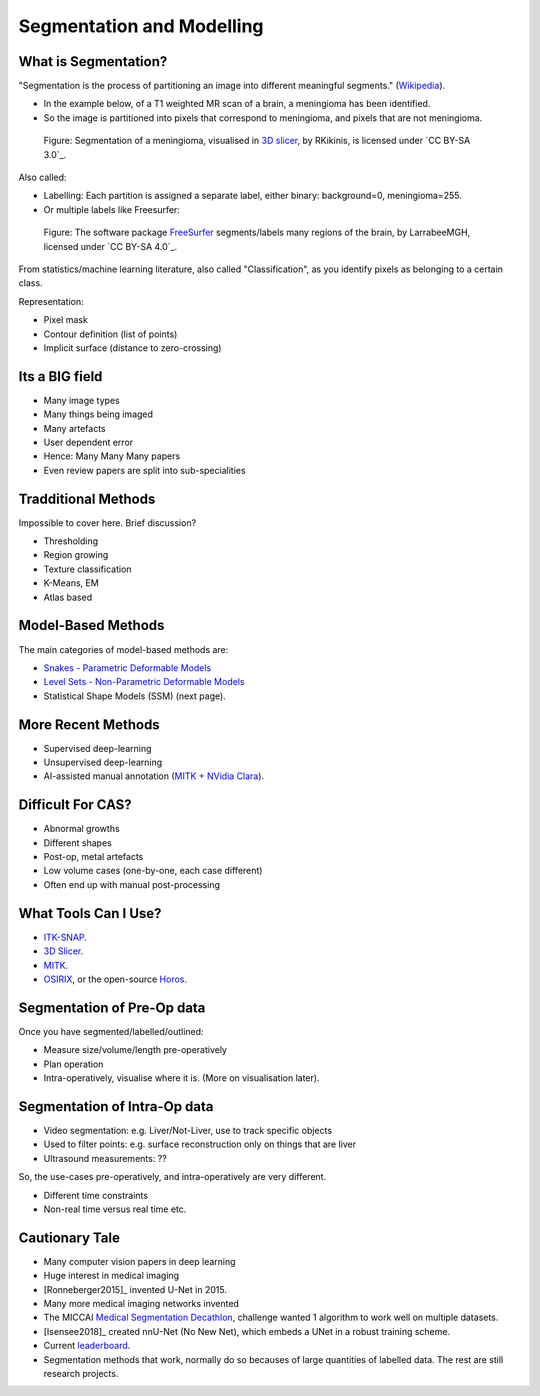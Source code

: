 .. _SegmentationAndModelling:

Segmentation and Modelling
==========================

What is Segmentation?
^^^^^^^^^^^^^^^^^^^^^

"Segmentation is the process of partitioning an image into different meaningful segments."
(`Wikipedia <https://en.wikipedia.org/wiki/Medical_image_computing#Segmentation>`_).

* In the example below, of a T1 weighted MR scan of a brain, a meningioma has been identified.
* So the image is partitioned into pixels that correspond to meningioma, and pixels that are not meningioma.

.. figure:: https://upload.wikimedia.org/wikipedia/commons/e/e4/MeningiomaMRISegmentation.png
  :alt: Segmentation of a meningioma
  :width: 600

  Figure: Segmentation of a meningioma, visualised in `3D slicer <https://www.slicer.org/>`_, by RKikinis, is licensed under `CC BY-SA 3.0`_.

Also called:

* Labelling: Each partition is assigned a separate label, either binary: background=0, meningioma=255.
* Or multiple labels like Freesurfer:

.. figure:: https://upload.wikimedia.org/wikipedia/commons/9/9e/Brainanim.gif
  :alt: Software package Freesurfer identifies multiple regions of the brain from T1 MRI.
  :width: 600

  Figure: The software package `FreeSurfer <https://surfer.nmr.mgh.harvard.edu/>`_ segments/labels many regions of the brain, by LarrabeeMGH, licensed under `CC BY-SA 4.0`_.


From statistics/machine learning literature, also called "Classification", as you identify pixels
as belonging to a certain class.

Representation:

* Pixel mask
* Contour definition (list of points)
* Implicit surface (distance to zero-crossing)


Its a BIG field
^^^^^^^^^^^^^^^

* Many image types
* Many things being imaged
* Many artefacts
* User dependent error
* Hence: Many Many Many papers
* Even review papers are split into sub-specialities


Tradditional Methods
^^^^^^^^^^^^^^^^^^^^

Impossible to cover here. Brief discussion?

* Thresholding
* Region growing
* Texture classification
* K-Means, EM
* Atlas based


Model-Based Methods
^^^^^^^^^^^^^^^^^^^

The main categories of model-based methods are:

* `Snakes - Parametric Deformable Models <https://en.wikipedia.org/wiki/Active_contour_model>`_
* `Level Sets - Non-Parametric Deformable Models <https://en.wikipedia.org/wiki/Level-set_method>`_
* Statistical Shape Models (SSM) (next page).


More Recent Methods
^^^^^^^^^^^^^^^^^^^

* Supervised deep-learning
* Unsupervised deep-learning
* AI-assisted manual annotation (`MITK + NVidia Clara <https://www.youtube.com/watch?v=T0Pjki4vXx0>`_).


Difficult For CAS?
^^^^^^^^^^^^^^^^^^

* Abnormal growths
* Different shapes
* Post-op, metal artefacts
* Low volume cases (one-by-one, each case different)
* Often end up with manual post-processing


What Tools Can I Use?
^^^^^^^^^^^^^^^^^^^^^

* `ITK-SNAP <http://www.itksnap.org/pmwiki/pmwiki.php>`_.
* `3D Slicer <https://www.slicer.org/>`_.
* `MITK <http://mitk.org/wiki/MITK>`_.
* `OSIRIX <https://www.osirix-viewer.com/>`_, or the open-source `Horos <https://horosproject.org/>`_.


Segmentation of Pre-Op data
^^^^^^^^^^^^^^^^^^^^^^^^^^^

Once you have segmented/labelled/outlined:

* Measure size/volume/length pre-operatively
* Plan operation
* Intra-operatively, visualise where it is. (More on visualisation later).


Segmentation of Intra-Op data
^^^^^^^^^^^^^^^^^^^^^^^^^^^^^

* Video segmentation: e.g. Liver/Not-Liver, use to track specific objects
* Used to filter points: e.g. surface reconstruction only on things that are liver
* Ultrasound measurements: ??

So, the use-cases pre-operatively, and intra-operatively are very different.

* Different time constraints
* Non-real time versus real time etc.


Cautionary Tale
^^^^^^^^^^^^^^^

* Many computer vision papers in deep learning
* Huge interest in medical imaging
* [Ronneberger2015]_ invented U-Net in 2015.
* Many more medical imaging networks invented
* The MICCAI `Medical Segmentation Decathlon <https://decathlon-10.grand-challenge.org/>`_, challenge wanted 1 algorithm to work well on multiple datasets.
* [Isensee2018]_ created nnU-Net (No New Net), which embeds a UNet in a robust training scheme.
* Current `leaderboard <https://decathlon-10.grand-challenge.org/evaluation/results/>`_.
* Segmentation methods that work, normally do so becauses of large quantities of labelled data. The rest are still research projects.
